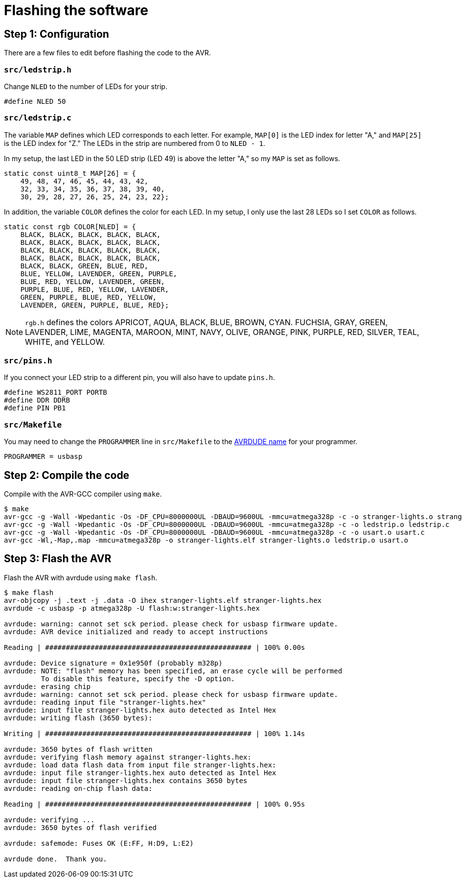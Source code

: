 = Flashing the software
:avrdude: https://www.nongnu.org/avrdude/user-manual/avrdude_12.html

== Step 1: Configuration

There are a few files to edit before flashing the code to the AVR.

=== `src/ledstrip.h`

Change `NLED` to the number of LEDs for your strip.

[source, c]
----
#define NLED 50
----

=== `src/ledstrip.c`

The variable `MAP` defines which LED corresponds to each letter. For
example, `MAP[0]` is the LED index for letter "A," and `MAP[25]` is
the LED index for "Z." The LEDs in the strip are numbered from 0 to
`NLED - 1`.

In my setup, the last LED in the 50 LED strip (LED 49) is above the
letter "A," so my `MAP` is set as follows.

[source, c]
----
static const uint8_t MAP[26] = {
    49, 48, 47, 46, 45, 44, 43, 42,
    32, 33, 34, 35, 36, 37, 38, 39, 40,
    30, 29, 28, 27, 26, 25, 24, 23, 22};
----

In addition, the variable `COLOR` defines the color for each LED. In
my setup, I only use the last 28 LEDs so I set `COLOR` as follows.

[source, c]
----
static const rgb COLOR[NLED] = {
    BLACK, BLACK, BLACK, BLACK, BLACK,
    BLACK, BLACK, BLACK, BLACK, BLACK,
    BLACK, BLACK, BLACK, BLACK, BLACK,
    BLACK, BLACK, BLACK, BLACK, BLACK,
    BLACK, BLACK, GREEN, BLUE, RED,
    BLUE, YELLOW, LAVENDER, GREEN, PURPLE,
    BLUE, RED, YELLOW, LAVENDER, GREEN,
    PURPLE, BLUE, RED, YELLOW, LAVENDER,
    GREEN, PURPLE, BLUE, RED, YELLOW,
    LAVENDER, GREEN, PURPLE, BLUE, RED};
----

NOTE: `rgb.h` defines the colors APRICOT, AQUA, BLACK, BLUE, BROWN,
CYAN. FUCHSIA, GRAY, GREEN, LAVENDER, LIME, MAGENTA, MAROON, MINT,
NAVY, OLIVE, ORANGE, PINK, PURPLE, RED, SILVER, TEAL, WHITE, and
YELLOW.

=== `src/pins.h`

If you connect your LED strip to a different pin, you will also have
to update `pins.h`.

[source, c]
----
#define WS2811_PORT PORTB
#define DDR DDRB
#define PIN PB1
----

=== `src/Makefile`

You may need to change the `PROGRAMMER` line in `src/Makefile` to the
{avrdude}[AVRDUDE name] for your programmer.

[source, Makefile]
----
PROGRAMMER = usbasp
----

== Step 2: Compile the code

Compile with the AVR-GCC compiler using `make`.

[source, shell]
----
$ make
avr-gcc -g -Wall -Wpedantic -Os -DF_CPU=8000000UL -DBAUD=9600UL -mmcu=atmega328p -c -o stranger-lights.o stranger-lights.c
avr-gcc -g -Wall -Wpedantic -Os -DF_CPU=8000000UL -DBAUD=9600UL -mmcu=atmega328p -c -o ledstrip.o ledstrip.c
avr-gcc -g -Wall -Wpedantic -Os -DF_CPU=8000000UL -DBAUD=9600UL -mmcu=atmega328p -c -o usart.o usart.c
avr-gcc -Wl,-Map,.map -mmcu=atmega328p -o stranger-lights.elf stranger-lights.o ledstrip.o usart.o
----

== Step 3: Flash the AVR

Flash the AVR with avrdude using `make flash`.

[source, shell]
----
$ make flash
avr-objcopy -j .text -j .data -O ihex stranger-lights.elf stranger-lights.hex
avrdude -c usbasp -p atmega328p -U flash:w:stranger-lights.hex

avrdude: warning: cannot set sck period. please check for usbasp firmware update.
avrdude: AVR device initialized and ready to accept instructions

Reading | ################################################## | 100% 0.00s

avrdude: Device signature = 0x1e950f (probably m328p)
avrdude: NOTE: "flash" memory has been specified, an erase cycle will be performed
         To disable this feature, specify the -D option.
avrdude: erasing chip
avrdude: warning: cannot set sck period. please check for usbasp firmware update.
avrdude: reading input file "stranger-lights.hex"
avrdude: input file stranger-lights.hex auto detected as Intel Hex
avrdude: writing flash (3650 bytes):

Writing | ################################################## | 100% 1.14s

avrdude: 3650 bytes of flash written
avrdude: verifying flash memory against stranger-lights.hex:
avrdude: load data flash data from input file stranger-lights.hex:
avrdude: input file stranger-lights.hex auto detected as Intel Hex
avrdude: input file stranger-lights.hex contains 3650 bytes
avrdude: reading on-chip flash data:

Reading | ################################################## | 100% 0.95s

avrdude: verifying ...
avrdude: 3650 bytes of flash verified

avrdude: safemode: Fuses OK (E:FF, H:D9, L:E2)

avrdude done.  Thank you.
----
